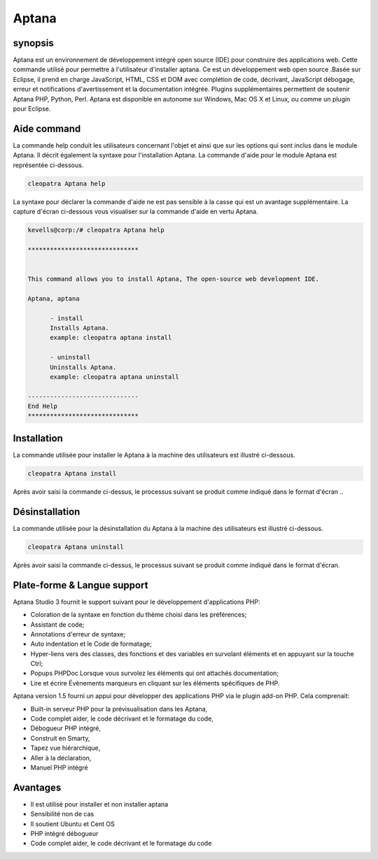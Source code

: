 =======
Aptana
=======

synopsis
--------------

Aptana est un environnement de développement intégré open source (IDE) pour construire des applications web. Cette commande utilisé pour permettre à l'utilisateur d'installer aptana. Ce est un développement web open source .Basée sur Eclipse, il prend en charge JavaScript, HTML, CSS et DOM avec complétion de code, décrivant, JavaScript débogage, erreur et notifications d'avertissement et la documentation intégrée. Plugins supplémentaires permettent de soutenir Aptana PHP, Python, Perl. Aptana est disponible en autonome sur Windows, Mac OS X et Linux, ou comme un plugin pour Eclipse.

Aide command
--------------------

La commande help conduit les utilisateurs concernant l'objet et ainsi que sur les options qui sont inclus dans le module Aptana. Il décrit également la syntaxe pour l'installation Aptana. La commande d'aide pour le module Aptana est représentée ci-dessous.

.. code-block:: bash

		cleopatra Aptana help

La syntaxe pour déclarer la commande d'aide ne est pas sensible à la casse qui est un avantage supplémentaire. La capture d'écran ci-dessous vous visualiser sur la commande d'aide en vertu Aptana.

.. code-block:: bash


 kevells@corp:/# cleopatra Aptana help

 ******************************


 This command allows you to install Aptana, The open-source web development IDE.

 Aptana, aptana

       - install
       Installs Aptana.
       example: cleopatra aptana install

       - uninstall
       Uninstalls Aptana.
       example: cleopatra aptana uninstall

 ------------------------------
 End Help
 ******************************


Installation
--------------

La commande utilisée pour installer le Aptana à la machine des utilisateurs est illustré ci-dessous.

.. code-block:: bash
		
		cleopatra Aptana install

Après avoir saisi la commande ci-dessus, le processus suivant se produit comme indiqué dans le format d'écran ..


.. cssclass:: table-bordered

 +----------------------------+-------------+------------------------------------------+---------------------------------------------+
 | Paramètre 		      | Option      | alternatifs 			       | Commentaires				     |
 +============================+=============+==========================================+=============================================+
 |Install Aptana?(Y/N)        | Yes         | Au lieu d'utiliser Aptana l'utilisateur  | Il va installer le module Aptana sous       |
 |			      |             | peut utiliser aptana		       | Cleopatra				     | 
 +----------------------------+-------------+------------------------------------------+---------------------------------------------+
 |Install Aptana?(Y/N)        | No          | Au lieu d'utiliser Aptana l'utilisateur  | L'utilisateur doit quitter l'installation.  |
 |                            |             | peut utiliser aptana|                    |                                             | 
 +----------------------------+-------------+------------------------------------------+---------------------------------------------+
 


Désinstallation
-------------------

La commande utilisée pour la désinstallation du Aptana à la machine des utilisateurs est illustré ci-dessous.

.. code-block:: bash

		cleopatra Aptana uninstall

Après avoir saisi la commande ci-dessus, le processus suivant se produit comme indiqué dans le format d'écran.


.. cssclass:: table-bordered

 +----------------------------+-------------+------------------------------------------+---------------------------------------------+
 | Paramètre                  | Option      | alternatifs                              | Commentaires                                |
 +============================+=============+==========================================+=============================================+
 |UnInstall Aptana?(Y/N)      | Yes         | Au lieu d'utiliser Aptana l'utilisateur  | Il permet de désinstaller le module dans    |
 |                            |             | peut utiliser aptana                     | Aptana Cleopatra                            | 
 +----------------------------+-------------+------------------------------------------+---------------------------------------------+
 |UnInstall Aptana?(Y/N)      | No          | Au lieu d'utiliser Aptana l'utilisateur  | L'utilisateur doit quitter la               |
 |                            |             | peut utiliser aptana                     | désinstallation..|                          | 
 +----------------------------+-------------+------------------------------------------+---------------------------------------------+



Plate-forme & Langue support
----------------------------------------

Aptana Studio 3 fournit le support suivant pour le développement d'applications PHP:

* Coloration de la syntaxe en fonction du thème choisi dans les préférences;
* Assistant de code;
* Annotations d'erreur de syntaxe;
* Auto indentation et le Code de formatage;
* Hyper-liens vers des classes, des fonctions et des variables en survolant éléments et en appuyant sur la touche Ctrl;
* Popups PHPDoc Lorsque vous survolez les éléments qui ont attachés documentation;
* Lire et écrire Événements marqueurs en cliquant sur les éléments spécifiques de PHP.

Aptana version 1.5 fourni un appui pour développer des applications PHP via le plugin add-on PHP. Cela comprenait:

* Built-in serveur PHP pour la prévisualisation dans les Aptana,
* Code complet aider, le code décrivant et le formatage du code,
* Débogueur PHP intégré,
* Construit en Smarty,
* Tapez vue hiérarchique,
* Aller à la déclaration,
* Manuel PHP intégré

Avantages
--------------

* Il est utilisé pour installer et non installer aptana
* Sensibilité non de cas
* Il soutient Ubuntu et Cent OS
* PHP intégré débogueur
* Code complet aider, le code décrivant et le formatage du code

